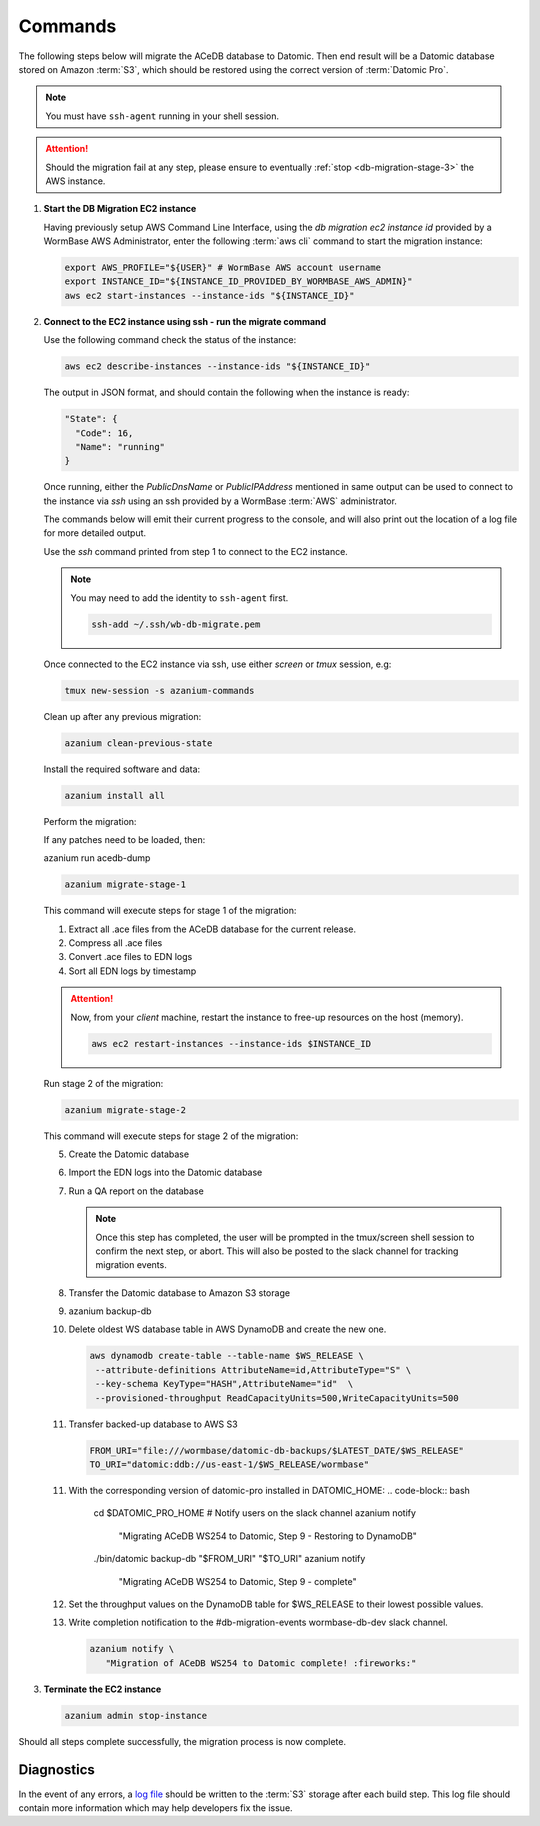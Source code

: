 .. _db-migration-steps:

========
Commands
========
The following steps below will migrate the ACeDB database to Datomic.
Then end result will be a Datomic database stored on Amazon :term:`S3`,
which should be restored using the correct version of :term:`Datomic Pro`.

.. note:: You must have ``ssh-agent`` running in your shell session.

.. attention::

   Should the migration fail at any step, please ensure to eventually :ref:`stop <db-migration-stage-3>` the AWS instance.

.. _db-migration-step-1:

1. **Start the DB Migration EC2 instance**

   Having previously setup AWS Command Line Interface, using
   the `db migration ec2 instance id` provided by a WormBase AWS
   Administrator, enter the following :term:`aws cli` command to start
   the migration instance:

   .. code-block:: bash

      export AWS_PROFILE="${USER}" # WormBase AWS account username
      export INSTANCE_ID="${INSTANCE_ID_PROVIDED_BY_WORMBASE_AWS_ADMIN}"
      aws ec2 start-instances --instance-ids "${INSTANCE_ID}"

.. _db-migration-step-2:

2. **Connect to the EC2 instance using ssh - run the migrate command**

   Use the following command check the status of the instance:

   .. code-block:: bash

      aws ec2 describe-instances --instance-ids "${INSTANCE_ID}"

   The output in JSON format, and should contain the following when the
   instance is ready:

   .. code-block:: text

      "State": {
        "Code": 16,
        "Name": "running"
      }

   Once running, either the `PublicDnsName` or `PublicIPAddress`
   mentioned in same output can be used to connect to the instance via
   `ssh` using an ssh provided by a WormBase :term:`AWS`
   administrator.

   The commands below will emit their current progress to the console,
   and will also print out the location of a log file for more detailed
   output.

   Use the `ssh` command printed from step 1 to connect to the EC2 instance.

   .. note:: You may need to add the identity to ``ssh-agent`` first.

      .. code-block:: bash

   	ssh-add ~/.ssh/wb-db-migrate.pem

   Once connected to the EC2 instance via ssh, use either `screen` or
   `tmux` session, e.g:

   .. code-block:: bash

      tmux new-session -s azanium-commands


   Clean up after any previous migration:

   .. code-block:: bash

      azanium clean-previous-state

   Install the required software and data:

   .. code-block:: bash

      azanium install all

   Perform the migration:

   If any patches need to be loaded, then:

   azanium run acedb-dump

   .. code-block:: bash

      azanium migrate-stage-1

   This command will execute steps for stage 1 of the migration:

   1. Extract all .ace files from the ACeDB database for the current release.
   2. Compress all .ace files
   3. Convert .ace files to EDN logs
   4. Sort all EDN logs by timestamp


   .. attention::

      Now, from your *client* machine, restart the instance to free-up resources on the host (memory).

      .. code-block:: bash

   	aws ec2 restart-instances --instance-ids $INSTANCE_ID

   Run stage 2 of the migration:

   .. code-block:: bash

      azanium migrate-stage-2

   This command will execute steps for stage 2 of the migration:

   5. Create the Datomic database
   6. Import the EDN logs into the Datomic database
   7. Run a QA report on the database

      .. note:: Once this step has completed, the user will be prompted
	        in the tmux/screen shell session to confirm the next step, or abort.
	        This will also be posted to the slack channel for
	        tracking migration events.

   8. Transfer the Datomic database to Amazon S3 storage
   9. azanium backup-db
   10. Delete oldest WS database table in AWS DynamoDB and create the
       new one.

       .. code-block:: bash

          aws dynamodb create-table --table-name $WS_RELEASE \
   	   --attribute-definitions AttributeName=id,AttributeType="S" \
           --key-schema KeyType="HASH",AttributeName="id"  \
           --provisioned-throughput ReadCapacityUnits=500,WriteCapacityUnits=500
   11. Transfer backed-up database to AWS S3

       .. code-block:: bash

	  FROM_URI="file:///wormbase/datomic-db-backups/$LATEST_DATE/$WS_RELEASE"
	  TO_URI="datomic:ddb://us-east-1/$WS_RELEASE/wormbase"

   11. With the corresponding version of datomic-pro installed in DATOMIC_HOME:
       .. code-block:: bash

	  cd $DATOMIC_PRO_HOME
          # Notify users on the slack channel
          azanium notify \
	     "Migrating ACeDB WS254 to Datomic, Step 9 - Restoring to DynamoDB"
          ./bin/datomic backup-db "$FROM_URI" "$TO_URI"
          azanium notify \
	     "Migrating ACeDB WS254 to Datomic, Step 9 - complete"


   12. Set the throughput values on the DynamoDB table for $WS_RELEASE
       to their lowest possible values.

   13. Write completion notification to the #db-migration-events
       wormbase-db-dev slack channel.

       .. code-block:: bash

          azanium notify \
	     "Migration of ACeDB WS254 to Datomic complete! :fireworks:"


.. _db-migration-stage-3:

3. **Terminate the EC2 instance**

   .. code-block:: bash

      azanium admin stop-instance


Should all steps complete successfully, the migration process is now
complete.

Diagnostics
-----------
In the event of any errors, a `log file`_ should be written to the
:term:`S3` storage after each build step.
This log file should contain more information which may help developers fix the issue.


.. _`log file`: https://s3.amazonaws.com/wormbase/db-migration/azanium.log
